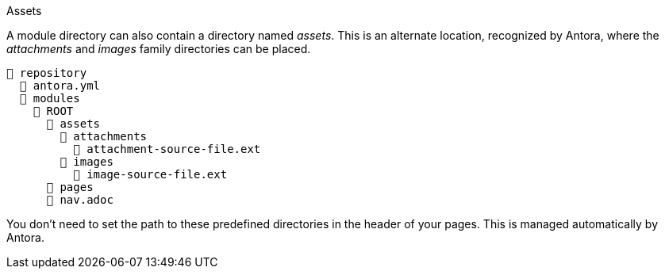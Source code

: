 [#assets-dir]
.Assets
****
A module directory can also contain a directory named [.path]_assets_.
This is an alternate location, recognized by Antora, where the [.path]_attachments_ and [.path]_images_ family directories can be placed.

[listing]
----
📒 repository
  📄 antora.yml
  📂 modules
    📂 ROOT
      📂 assets
        📂 attachments
          📄 attachment-source-file.ext
        📂 images
          📄 image-source-file.ext
      📁 pages
      📄 nav.adoc
----

You don't need to set the path to these predefined directories in the header of your pages.
This is managed automatically by Antora.
****
